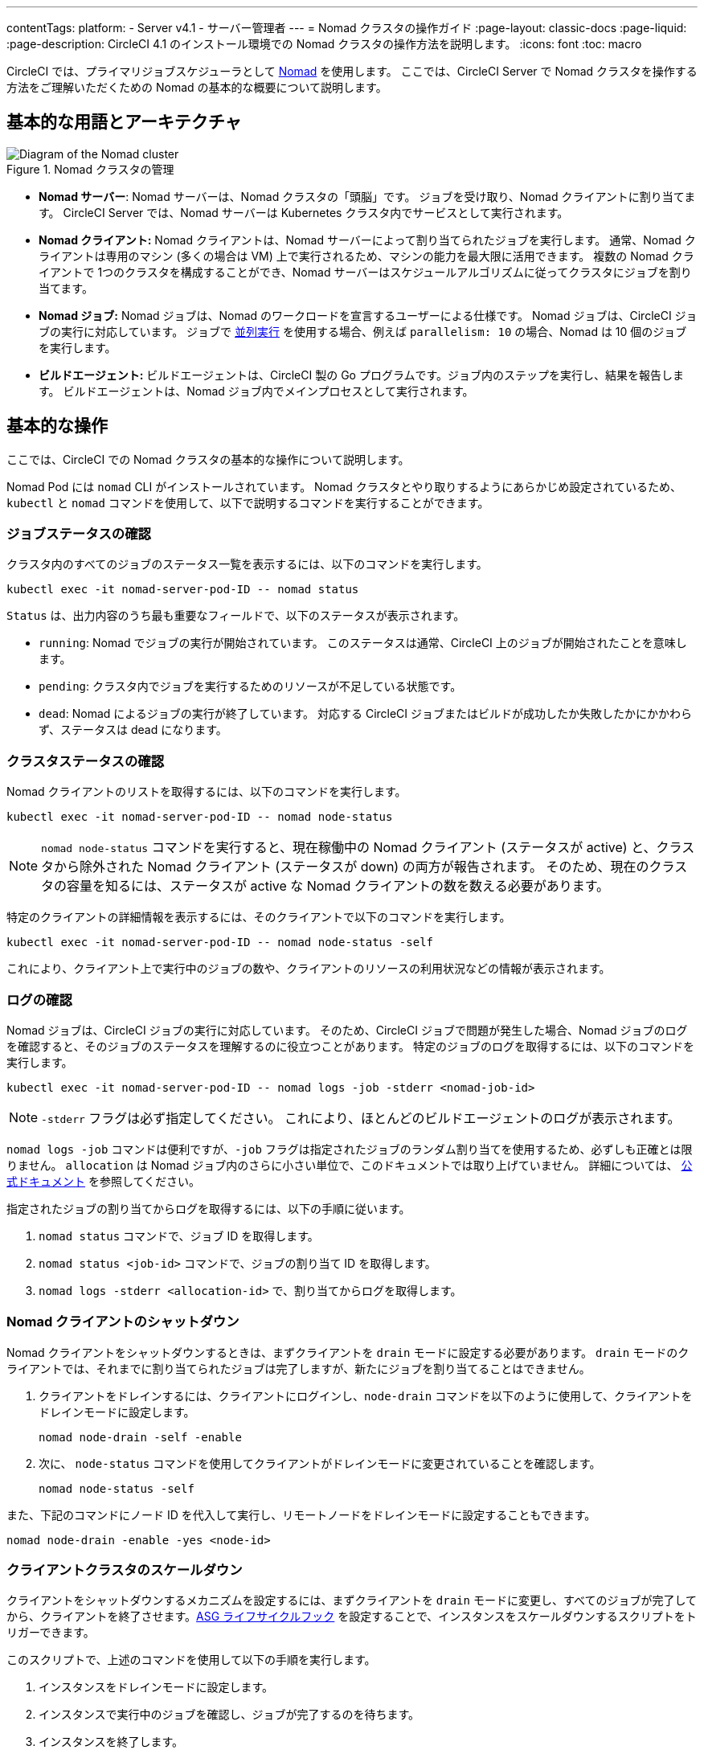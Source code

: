 ---

contentTags:
  platform:
    - Server v4.1
    - サーバー管理者
---
= Nomad クラスタの操作ガイド
:page-layout: classic-docs
:page-liquid:
:page-description: CircleCI 4.1 のインストール環境での Nomad クラスタの操作方法を説明します。
:icons: font
:toc: macro

:toc-title:

CircleCI では、プライマリジョブスケジューラとして link:https://www.nomadproject.io/[Nomad] を使用します。 ここでは、CircleCI Server で Nomad クラスタを操作する方法をご理解いただくための Nomad の基本的な概要について説明します。

[#basic-terminology-and-architecture]
== 基本的な用語とアーキテクチャ

.Nomad クラスタの管理
image::nomad-diagram-v2.png[Diagram of the Nomad cluster]

<<<

- **Nomad サーバー**: Nomad サーバーは、Nomad クラスタの「頭脳」です。 ジョブを受け取り、Nomad クライアントに割り当てます。 CircleCI Server では、Nomad サーバーは Kubernetes クラスタ内でサービスとして実行されます。
- **Nomad クライアント:** Nomad クライアントは、Nomad サーバーによって割り当てられたジョブを実行します。 通常、Nomad クライアントは専用のマシン (多くの場合は VM) 上で実行されるため、マシンの能力を最大限に活用できます。 複数の Nomad クライアントで 1つのクラスタを構成することができ、Nomad サーバーはスケジュールアルゴリズムに従ってクラスタにジョブを割り当てます。
- **Nomad ジョブ:** Nomad ジョブは、Nomad のワークロードを宣言するユーザーによる仕様です。 Nomad ジョブは、CircleCI ジョブの実行に対応しています。 ジョブで xref:../../../parallelism-faster-jobs#[並列実行] を使用する場合、例えば `parallelism: 10` の場合、Nomad は 10 個のジョブを実行します。
- **ビルドエージェント:** ビルドエージェントは、CircleCI 製の Go プログラムです。ジョブ内のステップを実行し、結果を報告します。 ビルドエージェントは、Nomad ジョブ内でメインプロセスとして実行されます。

[#basic-operations]
== 基本的な操作

ここでは、CircleCI での Nomad クラスタの基本的な操作について説明します。

Nomad Pod には `nomad` CLI がインストールされています。 Nomad クラスタとやり取りするようにあらかじめ設定されているため、`kubectl` と `nomad` コマンドを使用して、以下で説明するコマンドを実行することができます。

[#checking-the-jobs-status]
=== ジョブステータスの確認

クラスタ内のすべてのジョブのステータス一覧を表示するには、以下のコマンドを実行します。

[source,shell]
----
kubectl exec -it nomad-server-pod-ID -- nomad status
----

`Status` は、出力内容のうち最も重要なフィールドで、以下のステータスが表示されます。

- `running`: Nomad でジョブの実行が開始されています。 このステータスは通常、CircleCI 上のジョブが開始されたことを意味します。
- `pending`: クラスタ内でジョブを実行するためのリソースが不足している状態です。
- `dead`: Nomad によるジョブの実行が終了しています。 対応する CircleCI ジョブまたはビルドが成功したか失敗したかにかかわらず、ステータスは dead になります。

[#checking-the-cluster-status]
=== クラスタステータスの確認

Nomad クライアントのリストを取得するには、以下のコマンドを実行します。

[source,shell]
----
kubectl exec -it nomad-server-pod-ID -- nomad node-status
----

NOTE: `nomad node-status` コマンドを実行すると、現在稼働中の Nomad クライアント (ステータスが active) と、クラスタから除外された Nomad クライアント (ステータスが down) の両方が報告されます。 そのため、現在のクラスタの容量を知るには、ステータスが active な Nomad クライアントの数を数える必要があります。

特定のクライアントの詳細情報を表示するには、そのクライアントで以下のコマンドを実行します。

[source,shell]
----
kubectl exec -it nomad-server-pod-ID -- nomad node-status -self
----

これにより、クライアント上で実行中のジョブの数や、クライアントのリソースの利用状況などの情報が表示されます。

[#checking-logs]
=== ログの確認

Nomad ジョブは、CircleCI ジョブの実行に対応しています。 そのため、CircleCI ジョブで問題が発生した場合、Nomad ジョブのログを確認すると、そのジョブのステータスを理解するのに役立つことがあります。 特定のジョブのログを取得するには、以下のコマンドを実行します。

[source,shell]
----
kubectl exec -it nomad-server-pod-ID -- nomad logs -job -stderr <nomad-job-id>
----

NOTE: `-stderr` フラグは必ず指定してください。 これにより、ほとんどのビルドエージェントのログが表示されます。

`nomad logs -job` コマンドは便利ですが、`-job` フラグは指定されたジョブのランダム割り当てを使用するため、必ずしも正確とは限りません。 `allocation` は Nomad ジョブ内のさらに小さい単位で、このドキュメントでは取り上げていません。 詳細については、 link:https://www.nomadproject.io/docs/internals/scheduling.html[公式ドキュメント] を参照してください。

指定されたジョブの割り当てからログを取得するには、以下の手順に従います。

. `nomad status` コマンドで、ジョブ ID を取得します。
. `nomad status <job-id>` コマンドで、ジョブの割り当て ID を取得します。
. `nomad logs -stderr <allocation-id>` で、割り当てからログを取得します。

[#shutting-down-a-nomad-client]
=== Nomad クライアントのシャットダウン

Nomad クライアントをシャットダウンするときは、まずクライアントを `drain` モードに設定する必要があります。 `drain` モードのクライアントでは、それまでに割り当てられたジョブは完了しますが、新たにジョブを割り当てることはできません。

. クライアントをドレインするには、クライアントにログインし、`node-drain`  コマンドを以下のように使用して、クライアントをドレインモードに設定します。
+
[source,shell]
----
nomad node-drain -self -enable
----
. 次に、 `node-status` コマンドを使用してクライアントがドレインモードに変更されていることを確認します。
+
[source,shell]
----
nomad node-status -self
----

また、下記のコマンドにノード ID を代入して実行し、リモートノードをドレインモードに設定することもできます。

[source,shell]
----
nomad node-drain -enable -yes <node-id>
----

[#scaling-down-the-client-cluster]
=== クライアントクラスタのスケールダウン

クライアントをシャットダウンするメカニズムを設定するには、まずクライアントを `drain`  モードに変更し、すべてのジョブが完了してから、クライアントを終了させます。link:https://docs.aws.amazon.com/autoscaling/ec2/userguide/lifecycle-hooks.html[ASG ライフサイクルフック] を設定することで、インスタンスをスケールダウンするスクリプトをトリガーできます。

このスクリプトで、上述のコマンドを使用して以下の手順を実行します。

. インスタンスをドレインモードに設定します。
. インスタンスで実行中のジョブを確認し、ジョブが完了するのを待ちます。
. インスタンスを終了します。

ifndef::pdf[]

[#next-steps]
== 次のステップ

* xref:managing-user-accounts#[ユーザーアカウントの管理ガイド]をお読みください。

endif::[]